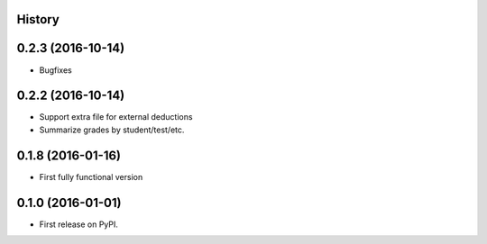 .. :changelog:

History
-------

0.2.3 (2016-10-14)
---------------------
* Bugfixes

0.2.2 (2016-10-14)
---------------------

* Support extra file for external deductions
* Summarize grades by student/test/etc.

0.1.8 (2016-01-16)
---------------------

* First fully functional version

0.1.0 (2016-01-01)
---------------------

* First release on PyPI.
